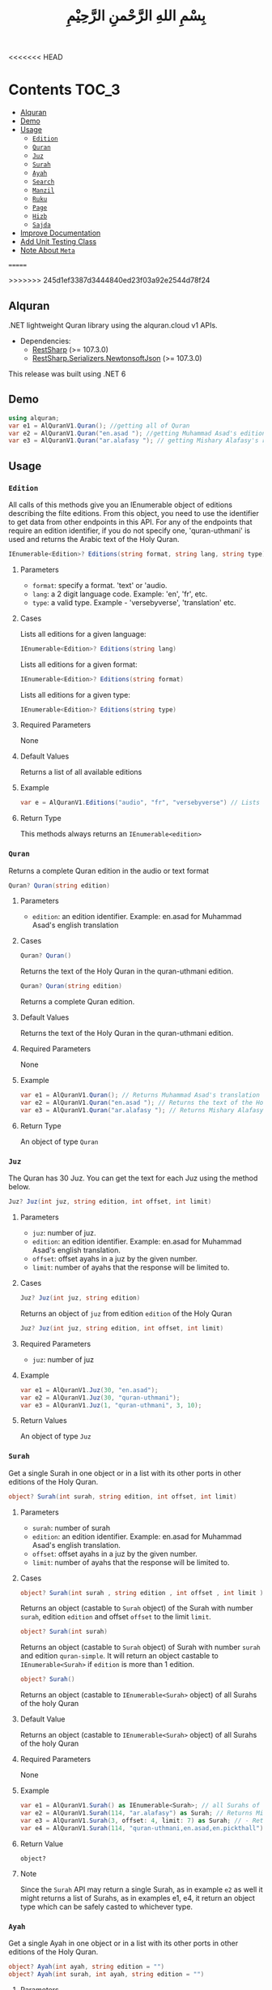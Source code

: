<<<<<<< HEAD
* Contents :TOC_3:
  - [[#alquran][Alquran]]
  - [[#demo][Demo]]
  - [[#usage][Usage]]
    - [[#edition][~Edition~]]
    - [[#quran][~Quran~]]
    - [[#juz][~Juz~]]
    - [[#surah][~Surah~]]
    - [[#ayah][~Ayah~]]
    - [[#search][~Search~]]
    - [[#manzil][~Manzil~]]
    - [[#ruku][~Ruku~]]
    - [[#page][~Page~]]
    - [[#hizb][~Hizb~]]
    - [[#sajda][~Sajda~]]
  - [[#improve-documentation][Improve Documentation]]
  - [[#add-unit-testing-class][Add Unit Testing Class]]
  - [[#note-about-meta][Note About ~Meta~]]
=======
#+title: بِسْمِ اللهِ الرَّحْمنِ الرَّحِيْمِ
>>>>>>> 245d1ef3387d3444840ed23f03a92e2544d78f24

** Alquran
.NET lightweight Quran library using the alquran.cloud v1 APIs.
- Dependencies:
  - [[https://www.nuget.org/packages/RestSharp/][RestSharp]] (>= 107.3.0)
  - [[https://www.nuget.org/packages/RestSharp.Serializers.NewtonsoftJson/][RestSharp.Serializers.NewtonsoftJson]] (>= 107.3.0)
This release was built using .NET 6
** Demo
#+begin_src csharp
using alquran;
var e1 = AlQuranV1.Quran(); //getting all of Quran
var e2 = AlQuranV1.Quran("en.asad "); //getting Muhammad Asad's edition of the Holy Quran
var e3 = AlQuranV1.Quran("ar.alafasy "); // getting Mishary Alafasy's recitation of the Quran
#+end_src
** Usage
*** ~Edition~
All calls of this methods give you an IEnumerable object of editions describing the filte
editions. From this object, you need to use the identifier to get data from other endpoints
in this API. For any of the endpoints that require an edition identifier, if you do not
specify one, 'quran-uthmani' is used and returns the Arabic text of the Holy Quran.
#+begin_src csharp
IEnumerable<Edition>? Editions(string format, string lang, string type)
#+end_src

**** Parameters
+ ~format~: specify a format. 'text' or 'audio.
+ ~lang~:  a 2 digit language code. Example: 'en', 'fr', etc.
+ ~type~: a valid type. Example - 'versebyverse', 'translation' etc.
**** Cases
Lists all editions for a given language:
#+begin_src csharp
IEnumerable<Edition>? Editions(string lang)
#+end_src
Lists all editions for a given format:
#+begin_src csharp
IEnumerable<Edition>? Editions(string format)
#+end_src
Lists all editions for a given type:
#+begin_src csharp
IEnumerable<Edition>? Editions(string type)
#+end_src
**** Required Parameters
None
**** Default Values
Returns a list of all available editions
**** Example
#+begin_src csharp
var e = AlQuranV1.Editions("audio", "fr", "versebyverse") // Lists all audio editions in french of the versebyverse type
#+end_src
**** Return Type
This methods always returns an ~IEnumerable<edition>~
*** ~Quran~
Returns a complete Quran edition in the audio or text format
#+begin_src csharp
Quran? Quran(string edition)
#+end_src
**** Parameters
+ ~edition~: an edition identifier. Example: en.asad for Muhammad Asad's english translation
**** Cases
#+begin_src csharp
Quran? Quran()
#+end_src
Returns the text of the Holy Quran in the quran-uthmani edition.
#+begin_src csharp
Quran? Quran(string edition)
#+end_src
Returns a complete Quran edition.
**** Default Values
Returns the text of the Holy Quran in the quran-uthmani edition.
**** Required Parameters
None
**** Example
#+begin_src csharp
var e1 = AlQuranV1.Quran(); // Returns Muhammad Asad's translation of the Holy Quran
var e2 = AlQuranV1.Quran("en.asad "); // Returns the text of the Holy Quran
var e3 = AlQuranV1.Quran("ar.alafasy "); // Returns Mishary Alafasy's recitation of the Quran
#+end_src
**** Return Type
An object of type ~Quran~
*** ~Juz~
The Quran has 30 Juz. You can get the text for each Juz using the method below.
#+begin_src csharp
Juz? Juz(int juz, string edition, int offset, int limit)
#+end_src
**** Parameters
+ ~juz~: number of juz.
+ ~edition~: an edition identifier. Example: en.asad for Muhammad Asad's english translation.
+ ~offset~:  offset ayahs in a juz by the given number.
+ ~limit~: number of ayahs that the response will be limited to.

**** Cases
#+begin_src csharp
Juz? Juz(int juz, string edition)
#+end_src
Returns an object of ~juz~ from edition ~edition~ of the Holy Quran
#+begin_src csharp
Juz? Juz(int juz, string edition, int offset, int limit)
#+end_src
**** Required Parameters
+ ~juz~: number of juz
**** Example
#+begin_src csharp
var e1 = AlQuranV1.Juz(30, "en.asad");
var e2 = AlQuranV1.Juz(30, "quran-uthmani");
var e3 = AlQuranV1.Juz(1, "quran-uthmani", 3, 10);
#+end_src
**** Return Values
An object of type ~Juz~
*** ~Surah~
Get a single Surah in one object or in a list with its other ports in other editions of the
Holy Quran.
#+begin_src csharp
object? Surah(int surah, string edition, int offset, int limit)
#+end_src
**** Parameters
+ ~surah~: number of surah
+ ~edition~: an edition identifier. Example: en.asad for Muhammad Asad's english translation.
+ ~offset~:  offset ayahs in a juz by the given number.
+ ~limit~: number of ayahs that the response will be limited to.

**** Cases
#+begin_src csharp
object? Surah(int surah , string edition , int offset , int limit )
#+end_src

Returns an object (castable to ~Surah~ object) of the Surah with number ~surah~, edition
~edition~ and offset ~offset~ to the limit ~limit~.

#+begin_src csharp
object? Surah(int surah)
#+end_src

Returns an object (castable to ~Surah~ object) of Surah with number ~surah~ and edition
~quran-simple~. It will return an object castable to ~IEnumerable<Surah>~ if ~edition~ is
more than 1 edition.

#+begin_src csharp
object? Surah()
#+end_src

Returns an object (castable to ~IEnumerable<Surah>~ object) of all Surahs of the holy Quran

**** Default Value
Returns an object (castable to ~IEnumerable<Surah>~ object) of all Surahs of the holy Quran

**** Required Parameters
None

**** Example
#+begin_src csharp
var e1 = AlQuranV1.Surah() as IEnumerable<Surah>; // all Surahs of Quran
var e2 = AlQuranV1.Surah(114, "ar.alafasy") as Surah; // Returns Mishary Alafasy's recitation of Surat An-Naas
var e3 = AlQuranV1.Surah(3, offset: 4, limit: 7) as Surah; // - Returns verses 2-4 of Surah Al-Fatiha
var e4 = AlQuranV1.Surah(114, "quran-uthmani,en.asad,en.pickthall") as IEnumerable<Surah>; //  Returns Surat An-Naas from 3 editions: Simple Quran, Muhammad Asad and Marmaduke Pickthall
#+end_src
**** Return Value
~object?~

**** Note
Since the ~Surah~ API may return a single Surah, as in example ~e2~ as well it might
returns a list of Surahs, as in examples e1, e4, it return an object type which can be
safely casted to whichever type.

*** ~Ayah~
Get a single Ayah in one object or in a list with its other ports in other editions of the
Holy Quran.
#+begin_src csharp
object? Ayah(int ayah, string edition = "")
object? Ayah(int surah, int ayah, string edition = "")
#+end_src
**** Parameters
+ ~ayah~: number of ayah
+ ~surah~: number of surah
+ ~edition~: an edition identifier. Example: en.asad for Muhammad Asad's english translation.
+ ~offset~:  offset ayahs in a juz by the given number.
+ ~limit~: number of ayahs that the response will be limited to.

**** Cases
#+begin_src csharp
Ayah(int ayah, string edition = "")
#+end_src

Returns an object (castable to ~Ayah~ object) of the Ayah with number ~ayah~, edition
~edition~.

#+begin_src csharp
Ayah(int ayah)
#+end_src

Returns an object (castable to ~ayah~ object) of ayah with number ~ayah~ and edition ~quran-simple~

#+begin_src csharp
object? Ayah(int surah, int ayah, string edition = "")
#+end_src

Returns an object (castable to ~IEnumerable<Surah>~ object) of all Surahs of the holy Quran
**** Required Parameters
+ ~ayah~: number of ayah
+ ~surah~: number of surah
**** Example
#+begin_src csharp
var e1 = AlQuranV1.Ayah(262) as Ayah; // Returns Muhammad Asad's translation Ayat Al Kursi
var e2 = AlQuranV1.Ayah(2, 255) as Ayah; // Returns Muhammad Asad's translation Ayat Al Kursi
var e3 = AlQuranV1.Ayah(262, "ar.alafasy") as Ayah; // Returns Mishary Alafasy's recitation of the Ayat Al Kursi
var e4 = AlQuranV1.Ayah(262, "quran-uthmani,en.asad,en.pickthall") as IEnumerable<Ayah>; // Returns Ayat Al Kursi from 3 editions: Simple Quran, Muhammad Asad and Maramduke Pickthall
#+end_src
**** Return Value
~object?~
**** Note
Since the ~ayah~ API may return a single Surah, as in example ~e2~ as well it might
returns a list of Ayahs, as in examples e1, e4, it return an object type which can be
safely casted to whichever type.
*** ~Search~
Search the Holy Quran. Please note that only text editions of the Quran are searchable.
#+begin_src csharp
SearchResult? Search(string keyword, string editionOrLanguage, int surah)
#+end_src
**** Parameters
+ ~keyword~ the keyword to seach for
+ ~surah~ number of surah
+ ~editionOrLanguage~ an edition identifier. Example: en.asad for Muhammad Asad's english translation. or an language identifier. Example: en for english, ar for Arabic

**** Cases
#+begin_src csharp
SearchResult? Search(string keyword, string editionOrLanguage, int surah)
#+end_src
Returns and object of ~SearchResult~ with results of searching in edition[or, editions of
the language] ~editionOrLanguage~, only in Surah with number ~surah~

#+begin_src csharp
SearchResult? Search(string keyword, string editionOrLanguage)
#+end_src
Returns and object of ~SearchResult~ with results of searching in edition[or, editions of
the language] ~editionOrLanguage~

**** Required Parameters
+ ~keyword~: the keyword to seach for
+ ~editionOrLanguage~: an edition identifier. Example: en.asad for Muhammad Asad's english translation. or an language identifier. Example: en for english, ar for Arabic

**** Example
#+begin_src csharp
var e1 = AlQuranV1.Search("Abraham", "en"); //  Returns all ayahs that contain the word 'Abraham' in all the english editions
var e2 = AlQuranV1.Search("Abraham", "en.pickthall"); // Returns all ayahs that contain the word 'Abraham' in Maramduke Pickthall's English translation
var e3 = AlQuranV1.Search("Abraham", "en.pickthall", 37); // Returns all ayahs that contain the word 'Abraham' Surat As-Saafaat in Maramduke Pickthall's English translation
#+end_src

**** Return Value
~SearchResult?~

*** ~Manzil~
The Quran has 7 Manzils (for those who want to read / recite it over one week). You can get
the text for each Manzil using this method.
#+begin_src csharp
Manzil? Manzil(int manzil, string edition, int offset = -99, int limit = -99)
#+end_src
**** Parameters
+ ~manzil~: number of manzil.
+ ~edition~: an edition identifier. Example: en.asad for Muhammad Asad's english translation.
+ ~offset~:  offset ayahs in a juz by the given number.
+ ~limit~: number of ayahs that the response will be limited to.
**** Cases
#+begin_src csharp
Manzil? Manzil(int manzil, string edition)
#+end_src
Returns an object of ~manzil~ from edition ~edition~ of the Holy Quran
#+begin_src csharp
Manzil? Manzil(int manzil, string edition, int offset, int limit)
#+end_src
**** Required Parameters
+ ~manzil~: number of manzil
**** Example
#+begin_src csharp
var e1 = AlQuranV1.Manzil(7, "en.asad "); // Returns manzil 7 from Muhammad Asad's translation of the Holy Quran
var e2 = AlQuranV1.Manzil(7, "quran-uthmani"); // Returns the text of Manzil 7 of the Holy Quran
var e3 = AlQuranV1.Manzil(7, "quran-uthmani", 3, 10); // Returns the the ayahs 4-13 from Manzil 7
#+end_src
**** Return Values
An object of type ~manzil~
*** ~Ruku~
The Quran has 556 Rukus. You can get the text for each Ruku using the method below.
#+begin_src csharp
Ruku? Ruku(int ruku, string edition, int offset = -99, int limit = -99)
#+end_src
**** Parameters
+ ~ruku~: number of ruku.
+ ~edition~: an edition identifier. Example: en.asad for Muhammad Asad's english translation.
+ ~offset~:  offset ayahs in a juz by the given number.
+ ~limit~: number of ayahs that the response will be limited to.
**** Cases
#+begin_src csharp
Ruku? Ruku(int ruku, string edition)
#+end_src
Returns an object of ~Ruku~ from edition ~edition~ of the Holy Quran
#+begin_src csharp
Ruku? Ruku(int manzil, string edition, int offset, int limit)
#+end_src
**** Required Parameters
+ ~ruku~: number of manzil
**** Example
#+begin_src csharp
var e1 = AlQuranV1.Ruku(7, "en.asad"); // Returns ruku 7 from Muhammad Asad's translation of the Holy Quran
var e2 = AlQuranV1.Ruku(7, "quran-uthmani"); // Returns the text of ruku 7 of the Holy Quran
var e3 = AlQuranV1.Ruku(7, "quran-uthmani", 3, 3); // Returns the the ayahs 4-6 from ruku 7
#+end_src
**** Return Values
An object of type ~Ruku~

*** ~Page~
The Quran is traditionally printed / written on 604 pages. You can get the text for each
page using the method below.
#+begin_src csharp
Page? Page(int page, string edition, int offset = -99, int limit = -99)
#+end_src
**** Parameters
+ ~page~: number of page.
+ ~edition~: an edition identifier. Example: en.asad for Muhammad Asad's english translation.
+ ~offset~:  offset ayahs in a juz by the given number.
+ ~limit~: number of ayahs that the response will be limited to.
**** Cases
#+begin_src csharp
Page? Page(int page, string edition)
#+end_src
Returns an object of ~Page~ from edition ~edition~ of the Holy Quran
#+begin_src csharp
Page? Page(int page, string edition, int offset, int limit)
#+end_src

**** Required Parameters
+ ~page~: number of page
**** Example
#+begin_src csharp
var e1 = AlQuranV1.Page(1, "en.asad "); // Returns page 1 from Muhammad Asad's translation of the Holy Quran
var e2 = AlQuranV1.Page(1, "quran-uthmani"); // Returns the text of page 1 of the Holy Quran
var e3 = AlQuranV1.Page(1, "quran-uthmani", 2, 2); // Returns the the ayahs 3-4 from page 1
#+end_src
**** Return Values
An object of type ~Page~



*** ~Hizb~
The Quran comprises 240 Hizb Quarters. One Hizb is half a Juz.
#+begin_src csharp
Hizb? Hizb(int hizb, string edition, int offset = -99, int limit = -99)
#+end_src
**** Parameters
+ ~hizb~: number of hizb.
+ ~edition~: an edition identifier. Example: en.asad for Muhammad Asad's english translation.
+ ~offset~:  offset ayahs in a juz by the given number.
+ ~limit~: number of ayahs that the response will be limited to.
**** Cases
#+begin_src csharp
Hizb? Hizb(int hizb, string edition)
#+end_src
Returns an object of ~Hizb~ from edition ~edition~ of the Holy Quran
#+begin_src csharp
Hizb? Ruku(int hizv, string edition, int offset, int limit)
#+end_src

**** Required Parameters
+ ~hizb~: number of hizb
**** Example
#+begin_src csharp
var e1 = AlQuranV1.Hizb(7, "en.asad "); // Returns hizb quarter 1 from Muhammad Asad's translation of the Holy Quran
var e2 = AlQuranV1.Hizb(7, "quran-uthmani"); // Returns the text of hizb quarater 1 of the Holy Quran
var e3 = AlQuranV1.Hizb(7, "quran-uthmani", 2, 2); // Returns the the ayahs 3-4 from hizb Quarter 1
#+end_src
**** Return Values
An object of type ~Hizb~

*** ~Sajda~
Depending on the madhab, there can be 14, 15 or 16 sajdas. This API has 15.
#+begin_src csharp
(IEnumerable<Ayah>, Edition) Sajda(string edition)
#+end_src
**** Parameters
+ ~edition~: an edition identifier. Example: en.asad for Muhammad Asad's english translation.
**** Cases
#+begin_src csharp
(IEnumerable<Ayah>, Edition) Sajda(string edition)
#+end_src
Returns a tuple of ~IEnumerable<Ayah>~ and ~Edition~ contains Sajdas of the edition and
metadata about the edition, respectively.
#+begin_src csharp
(IEnumerable<Ayah>, Edition) Sajda()
#+end_src
Returns a tuple of ~IEnumerable<Ayah>~ and ~Edition~ contains Sajdas of the edition and
metadata about the quran-simple edition.
**** Required Parameters
None.
**** Example
#+begin_src csharp
var e1 = AlQuranV1.Sajda("en.asad "); // Returns the text of sajda ayahs of the Holy Quran
#+end_src
**** Return Values
An object of type ~(IEnumerable<Ayah>, Edition)~

** TODO Improve Documentation
** TODO Add Unit Testing Class
** Note About ~Meta~
I did not implement an interface for the meta API (~http://api.alquran.cloud/v1/meta~), and
I'm not sure of adding 'yet', because of: 1. It seems useless since all the metadata can be
concatenated throw the AlquranV1 methods, using an extention method for example. 2. It is
too complex type to bind.
